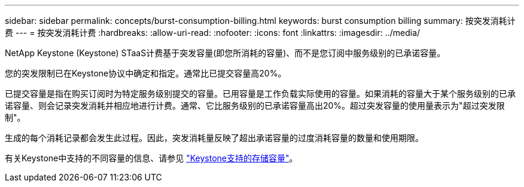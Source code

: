 ---
sidebar: sidebar 
permalink: concepts/burst-consumption-billing.html 
keywords: burst consumption billing 
summary: 按突发消耗计费 
---
= 按突发消耗计费
:hardbreaks:
:allow-uri-read: 
:nofooter: 
:icons: font
:linkattrs: 
:imagesdir: ../media/


[role="lead"]
NetApp Keystone (Keystone) STaaS计费基于突发容量(即您所消耗的容量)、而不是您订阅中服务级别的已承诺容量。

您的突发限制已在Keystone协议中确定和指定。通常比已提交容量高20%。

已提交容量是指在购买订阅时为特定服务级别提交的容量。已用容量是工作负载实际使用的容量。如果消耗的容量大于某个服务级别的已承诺容量、则会记录突发消耗并相应地进行计费。通常、它比服务级别的已承诺容量高出20%。超过突发容量的使用量表示为"超过突发限制"。

生成的每个消耗记录都会发生此过程。因此，突发消耗量反映了超出承诺容量的过度消耗容量的数量和使用期限。

有关Keystone中支持的不同容量的信息、请参见 link:../concepts/supported-storage-capacity.html["Keystone支持的存储容量"]。
